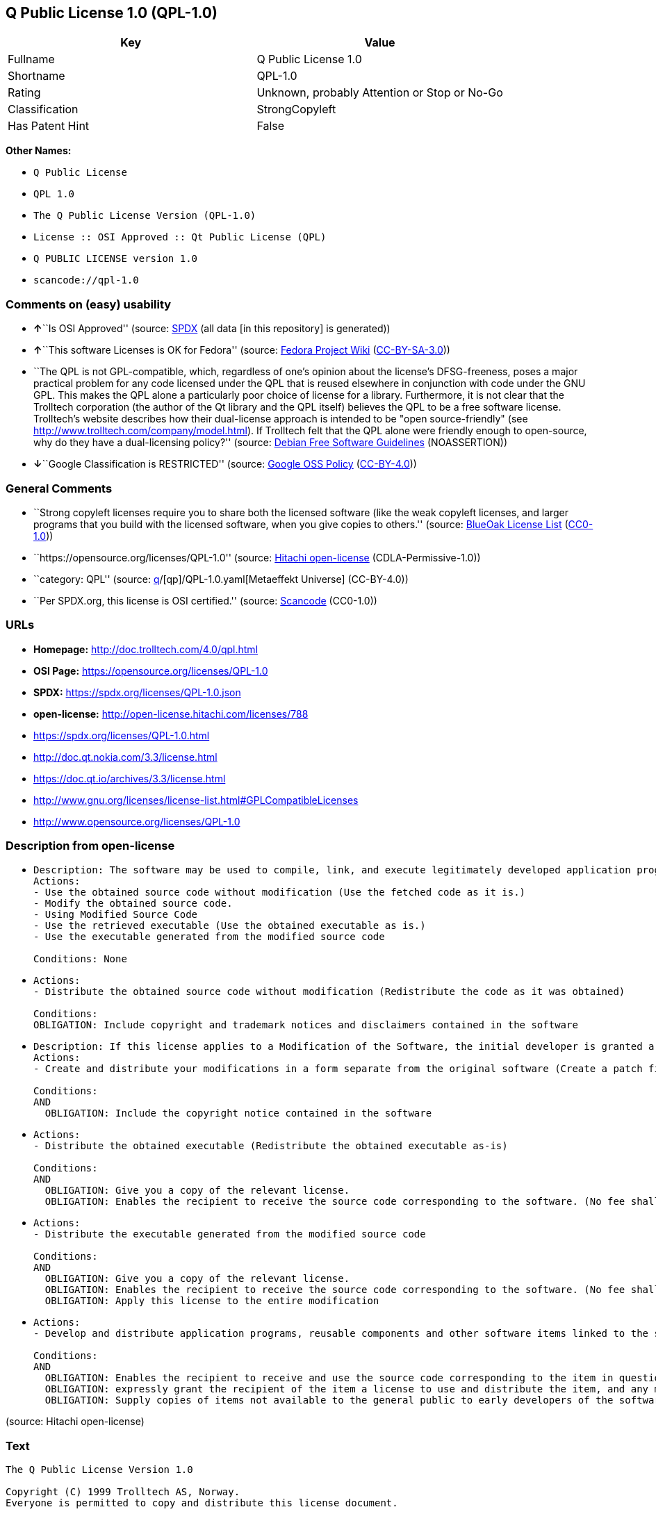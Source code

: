 == Q Public License 1.0 (QPL-1.0)

[cols=",",options="header",]
|===
|Key |Value
|Fullname |Q Public License 1.0
|Shortname |QPL-1.0
|Rating |Unknown, probably Attention or Stop or No-Go
|Classification |StrongCopyleft
|Has Patent Hint |False
|===

*Other Names:*

* `Q Public License`
* `QPL 1.0`
* `The Q Public License Version (QPL-1.0)`
* `License :: OSI Approved :: Qt Public License (QPL)`
* `Q PUBLIC LICENSE version 1.0`
* `scancode://qpl-1.0`

=== Comments on (easy) usability

* **↑**``Is OSI Approved'' (source:
https://spdx.org/licenses/QPL-1.0.html[SPDX] (all data [in this
repository] is generated))
* **↑**``This software Licenses is OK for Fedora'' (source:
https://fedoraproject.org/wiki/Licensing:Main?rd=Licensing[Fedora
Project Wiki]
(https://creativecommons.org/licenses/by-sa/3.0/legalcode[CC-BY-SA-3.0]))
* ``The QPL is not GPL-compatible, which, regardless of one's opinion
about the license's DFSG-freeness, poses a major practical problem for
any code licensed under the QPL that is reused elsewhere in conjunction
with code under the GNU GPL. This makes the QPL alone a particularly
poor choice of license for a library. Furthermore, it is not clear that
the Trolltech corporation (the author of the Qt library and the QPL
itself) believes the QPL to be a free software license. Trolltech's
website describes how their dual-license approach is intended to be
"open source-friendly" (see
http://www.trolltech.com/company/model.html). If Trolltech felt that the
QPL alone were friendly enough to open-source, why do they have a
dual-licensing policy?'' (source:
https://wiki.debian.org/DFSGLicenses[Debian Free Software Guidelines]
(NOASSERTION))
* **↓**``Google Classification is RESTRICTED'' (source:
https://opensource.google.com/docs/thirdparty/licenses/[Google OSS
Policy]
(https://creativecommons.org/licenses/by/4.0/legalcode[CC-BY-4.0]))

=== General Comments

* ``Strong copyleft licenses require you to share both the licensed
software (like the weak copyleft licenses, and larger programs that you
build with the licensed software, when you give copies to others.''
(source: https://blueoakcouncil.org/copyleft[BlueOak License List]
(https://raw.githubusercontent.com/blueoakcouncil/blue-oak-list-npm-package/master/LICENSE[CC0-1.0]))
* ``https://opensource.org/licenses/QPL-1.0'' (source:
https://github.com/Hitachi/open-license[Hitachi open-license]
(CDLA-Permissive-1.0))
* ``category: QPL'' (source:
https://github.com/org-metaeffekt/metaeffekt-universe/blob/main/src/main/resources/ae-universe/[q]/[qp]/QPL-1.0.yaml[Metaeffekt
Universe] (CC-BY-4.0))
* ``Per SPDX.org, this license is OSI certified.'' (source:
https://github.com/nexB/scancode-toolkit/blob/develop/src/licensedcode/data/licenses/qpl-1.0.yml[Scancode]
(CC0-1.0))

=== URLs

* *Homepage:* http://doc.trolltech.com/4.0/qpl.html
* *OSI Page:* https://opensource.org/licenses/QPL-1.0
* *SPDX:* https://spdx.org/licenses/QPL-1.0.json
* *open-license:* http://open-license.hitachi.com/licenses/788
* https://spdx.org/licenses/QPL-1.0.html
* http://doc.qt.nokia.com/3.3/license.html
* https://doc.qt.io/archives/3.3/license.html
* http://www.gnu.org/licenses/license-list.html#GPLCompatibleLicenses
* http://www.opensource.org/licenses/QPL-1.0

=== Description from open-license

* {blank}
+
....
Description: The software may be used to compile, link, and execute legitimately developed application programs.
Actions:
- Use the obtained source code without modification (Use the fetched code as it is.)
- Modify the obtained source code.
- Using Modified Source Code
- Use the retrieved executable (Use the obtained executable as is.)
- Use the executable generated from the modified source code

Conditions: None
....
* {blank}
+
....
Actions:
- Distribute the obtained source code without modification (Redistribute the code as it was obtained)

Conditions:
OBLIGATION: Include copyright and trademark notices and disclaimers contained in the software
....
* {blank}
+
....
Description: If this license applies to a Modification of the Software, the initial developer is granted a non-exclusive, royalty-free right to distribute his or her Modification as part of future versions of the Software, provided that such future versions are also available under the terms of this license in addition to the initial developer's license. However, such future versions shall be made available under the terms of this license in addition to the initial developer's license.
Actions:
- Create and distribute your modifications in a form separate from the original software (Create a patch file or other format)

Conditions:
AND
  OBLIGATION: Include the copyright notice contained in the software

....
* {blank}
+
....
Actions:
- Distribute the obtained executable (Redistribute the obtained executable as-is)

Conditions:
AND
  OBLIGATION: Give you a copy of the relevant license.
  OBLIGATION: Enables the recipient to receive the source code corresponding to the software. (No fee shall be charged in excess of the cost of transferring the data. ● Conspicuous inclusion of a notice regarding these terms and conditions.)

....
* {blank}
+
....
Actions:
- Distribute the executable generated from the modified source code

Conditions:
AND
  OBLIGATION: Give you a copy of the relevant license.
  OBLIGATION: Enables the recipient to receive the source code corresponding to the software. (No fee shall be charged in excess of the cost of transferring the data. ● Conspicuous inclusion of a notice regarding these terms and conditions.)
  OBLIGATION: Apply this license to the entire modification

....
* {blank}
+
....
Actions:
- Develop and distribute application programs, reusable components and other software items linked to the software (including modifications)

Conditions:
AND
  OBLIGATION: Enables the recipient to receive and use the source code corresponding to the item in question. (No fee shall be charged in excess of the cost of transferring the data.)
  OBLIGATION: expressly grant the recipient of the item a license to use and distribute the item, and any modifications thereof, in both executable and source code form.
  OBLIGATION: Supply copies of items not available to the general public to early developers of the software upon request from them.

....

(source: Hitachi open-license)

=== Text

....
The Q Public License Version 1.0

Copyright (C) 1999 Trolltech AS, Norway.
Everyone is permitted to copy and distribute this license document.

The intent of this license is to establish freedom to share and change the software regulated by this license under the open source model.

This license applies to any software containing a notice placed by the copyright holder saying that it may be distributed under the terms of the Q Public License version 1.0. Such software is herein referred to as the Software. This license covers modification and distribution of the Software, use of third-party application programs based on the Software, and development of free software which uses the Software.

Granted Rights

1. You are granted the non-exclusive rights set forth in this license provided you agree to and comply with any and all conditions in this license. Whole or partial distribution of the Software, or software items that link with the Software, in any form signifies acceptance of this license.

2. You may copy and distribute the Software in unmodified form provided that the entire package, including - but not restricted to - copyright, trademark notices and disclaimers, as released by the initial developer of the Software, is distributed.

3. You may make modifications to the Software and distribute your modifications, in a form that is separate from the Software, such as patches. The following restrictions apply to modifications:

    a. Modifications must not alter or remove any copyright notices in the Software.

    b. When modifications to the Software are released under this license, a non-exclusive royalty-free right is granted to the initial developer of the Software to distribute your modification in future versions of the Software provided such versions remain available under these terms in addition to any other license(s) of the initial developer.

4. You may distribute machine-executable forms of the Software or machine-executable forms of modified versions of the Software, provided that you meet these restrictions:

    a. You must include this license document in the distribution.

    b. You must ensure that all recipients of the machine-executable forms are also able to receive the complete machine-readable source code to the distributed Software, including all modifications, without any charge beyond the costs of data transfer, and place prominent notices in the distribution explaining this.

    c. You must ensure that all modifications included in the machine-executable forms are available under the terms of this license.

5. You may use the original or modified versions of the Software to compile, link and run application programs legally developed by you or by others.

6. You may develop application programs, reusable components and other software items that link with the original or modified versions of the Software. These items, when distributed, are subject to the following requirements:

    a. You must ensure that all recipients of machine-executable forms of these items are also able to receive and use the complete machine-readable source code to the items without any charge beyond the costs of data transfer.

    b. You must explicitly license all recipients of your items to use and re-distribute original and modified versions of the items in both machine-executable and source code forms. The recipients must be able to do so without any charges whatsoever, and they must be able to re-distribute to anyone they choose.

    c. If the items are not available to the general public, and the initial developer of the Software requests a copy of the items, then you must supply one.

Limitations of Liability
In no event shall the initial developers or copyright holders be liable for any damages whatsoever, including - but not restricted to - lost revenue or profits or other direct, indirect, special, incidental or consequential damages, even if they have been advised of the possibility of such damages, except to the extent invariable law, if any, provides otherwise.

No Warranty
The Software and this license document are provided AS IS with NO WARRANTY OF ANY KIND, INCLUDING THE WARRANTY OF DESIGN, MERCHANTABILITY AND FITNESS FOR A PARTICULAR PURPOSE.

Choice of Law
This license is governed by the Laws of Norway. Disputes shall be settled by Oslo City Court.
....

'''''

=== Raw Data

==== Facts

* LicenseName
* https://blueoakcouncil.org/copyleft[BlueOak License List]
(https://raw.githubusercontent.com/blueoakcouncil/blue-oak-list-npm-package/master/LICENSE[CC0-1.0])
* https://wiki.debian.org/DFSGLicenses[Debian Free Software Guidelines]
(NOASSERTION)
* https://fedoraproject.org/wiki/Licensing:Main?rd=Licensing[Fedora
Project Wiki]
(https://creativecommons.org/licenses/by-sa/3.0/legalcode[CC-BY-SA-3.0])
* https://opensource.google.com/docs/thirdparty/licenses/[Google OSS
Policy]
(https://creativecommons.org/licenses/by/4.0/legalcode[CC-BY-4.0])
* https://github.com/org-metaeffekt/metaeffekt-universe/blob/main/src/main/resources/ae-universe/[q]/[qp]/QPL-1.0.yaml[Metaeffekt
Universe] (CC-BY-4.0)
* https://github.com/okfn/licenses/blob/master/licenses.csv[Open
Knowledge International]
(https://opendatacommons.org/licenses/pddl/1-0/[PDDL-1.0])
* https://opensource.org/licenses/[OpenSourceInitiative]
(https://creativecommons.org/licenses/by/4.0/legalcode[CC-BY-4.0])
* https://github.com/OpenChain-Project/curriculum/raw/ddf1e879341adbd9b297cd67c5d5c16b2076540b/policy-template/Open%20Source%20Policy%20Template%20for%20OpenChain%20Specification%201.2.ods[OpenChainPolicyTemplate]
(CC0-1.0)
* https://github.com/Hitachi/open-license[Hitachi open-license]
(CDLA-Permissive-1.0)
* https://spdx.org/licenses/QPL-1.0.html[SPDX] (all data [in this
repository] is generated)
* https://github.com/nexB/scancode-toolkit/blob/develop/src/licensedcode/data/licenses/qpl-1.0.yml[Scancode]
(CC0-1.0)
* https://en.wikipedia.org/wiki/Comparison_of_free_and_open-source_software_licenses[Wikipedia]
(https://creativecommons.org/licenses/by-sa/3.0/legalcode[CC-BY-SA-3.0])

==== Raw JSON

....
{
    "__impliedNames": [
        "QPL-1.0",
        "Q Public License 1.0",
        "Q Public License",
        "QPL 1.0",
        "The Q Public License Version (QPL-1.0)",
        "License :: OSI Approved :: Qt Public License (QPL)",
        "Q PUBLIC LICENSE version 1.0",
        "scancode://qpl-1.0"
    ],
    "__impliedId": "QPL-1.0",
    "__isFsfFree": true,
    "__impliedAmbiguousNames": [
        "Q Public License",
        "Q Public License (QPL), Version 1.0",
        "QPL",
        "QPL, Version 1.0",
        "QPL 1.0",
        "Q PUBLIC LICENSE version 1.0",
        "scancode:qpl-1.0",
        "osi:QPL-1.0"
    ],
    "__impliedComments": [
        [
            "BlueOak License List",
            [
                "Strong copyleft licenses require you to share both the licensed software (like the weak copyleft licenses, and larger programs that you build with the licensed software, when you give copies to others."
            ]
        ],
        [
            "Hitachi open-license",
            [
                "https://opensource.org/licenses/QPL-1.0"
            ]
        ],
        [
            "Metaeffekt Universe",
            [
                "category: QPL"
            ]
        ],
        [
            "Scancode",
            [
                "Per SPDX.org, this license is OSI certified."
            ]
        ]
    ],
    "__hasPatentHint": false,
    "facts": {
        "Open Knowledge International": {
            "is_generic": null,
            "legacy_ids": [],
            "status": "active",
            "domain_software": true,
            "url": "https://opensource.org/licenses/QPL-1.0",
            "maintainer": "",
            "od_conformance": "not reviewed",
            "_sourceURL": "https://github.com/okfn/licenses/blob/master/licenses.csv",
            "domain_data": false,
            "osd_conformance": "approved",
            "id": "QPL-1.0",
            "title": "Q Public License 1.0",
            "_implications": {
                "__impliedNames": [
                    "QPL-1.0",
                    "Q Public License 1.0"
                ],
                "__impliedId": "QPL-1.0",
                "__impliedURLs": [
                    [
                        null,
                        "https://opensource.org/licenses/QPL-1.0"
                    ]
                ]
            },
            "domain_content": false
        },
        "LicenseName": {
            "implications": {
                "__impliedNames": [
                    "QPL-1.0"
                ],
                "__impliedId": "QPL-1.0"
            },
            "shortname": "QPL-1.0",
            "otherNames": []
        },
        "SPDX": {
            "isSPDXLicenseDeprecated": false,
            "spdxFullName": "Q Public License 1.0",
            "spdxDetailsURL": "https://spdx.org/licenses/QPL-1.0.json",
            "_sourceURL": "https://spdx.org/licenses/QPL-1.0.html",
            "spdxLicIsOSIApproved": true,
            "spdxSeeAlso": [
                "http://doc.qt.nokia.com/3.3/license.html",
                "https://opensource.org/licenses/QPL-1.0",
                "https://doc.qt.io/archives/3.3/license.html"
            ],
            "_implications": {
                "__impliedNames": [
                    "QPL-1.0",
                    "Q Public License 1.0"
                ],
                "__impliedId": "QPL-1.0",
                "__impliedJudgement": [
                    [
                        "SPDX",
                        {
                            "tag": "PositiveJudgement",
                            "contents": "Is OSI Approved"
                        }
                    ]
                ],
                "__isOsiApproved": true,
                "__impliedURLs": [
                    [
                        "SPDX",
                        "https://spdx.org/licenses/QPL-1.0.json"
                    ],
                    [
                        null,
                        "http://doc.qt.nokia.com/3.3/license.html"
                    ],
                    [
                        null,
                        "https://opensource.org/licenses/QPL-1.0"
                    ],
                    [
                        null,
                        "https://doc.qt.io/archives/3.3/license.html"
                    ]
                ]
            },
            "spdxLicenseId": "QPL-1.0"
        },
        "Fedora Project Wiki": {
            "GPLv2 Compat?": "NO",
            "rating": "Good",
            "Upstream URL": "http://doc.qt.digia.com/3.0/license.html",
            "GPLv3 Compat?": "NO",
            "Short Name": "QPL",
            "licenseType": "license",
            "_sourceURL": "https://fedoraproject.org/wiki/Licensing:Main?rd=Licensing",
            "Full Name": "Q Public License",
            "FSF Free?": "Yes",
            "_implications": {
                "__impliedNames": [
                    "Q Public License"
                ],
                "__isFsfFree": true,
                "__impliedAmbiguousNames": [
                    "QPL"
                ],
                "__impliedJudgement": [
                    [
                        "Fedora Project Wiki",
                        {
                            "tag": "PositiveJudgement",
                            "contents": "This software Licenses is OK for Fedora"
                        }
                    ]
                ]
            }
        },
        "Scancode": {
            "otherUrls": [
                "http://doc.qt.nokia.com/3.3/license.html",
                "http://www.gnu.org/licenses/license-list.html#GPLCompatibleLicenses",
                "http://www.opensource.org/licenses/QPL-1.0",
                "https://opensource.org/licenses/QPL-1.0"
            ],
            "homepageUrl": "http://doc.trolltech.com/4.0/qpl.html",
            "shortName": "QPL 1.0",
            "textUrls": null,
            "text": "The Q Public License Version 1.0\n\nCopyright (C) 1999 Trolltech AS, Norway.\nEveryone is permitted to copy and distribute this license document.\n\nThe intent of this license is to establish freedom to share and change the software regulated by this license under the open source model.\n\nThis license applies to any software containing a notice placed by the copyright holder saying that it may be distributed under the terms of the Q Public License version 1.0. Such software is herein referred to as the Software. This license covers modification and distribution of the Software, use of third-party application programs based on the Software, and development of free software which uses the Software.\n\nGranted Rights\n\n1. You are granted the non-exclusive rights set forth in this license provided you agree to and comply with any and all conditions in this license. Whole or partial distribution of the Software, or software items that link with the Software, in any form signifies acceptance of this license.\n\n2. You may copy and distribute the Software in unmodified form provided that the entire package, including - but not restricted to - copyright, trademark notices and disclaimers, as released by the initial developer of the Software, is distributed.\n\n3. You may make modifications to the Software and distribute your modifications, in a form that is separate from the Software, such as patches. The following restrictions apply to modifications:\n\n    a. Modifications must not alter or remove any copyright notices in the Software.\n\n    b. When modifications to the Software are released under this license, a non-exclusive royalty-free right is granted to the initial developer of the Software to distribute your modification in future versions of the Software provided such versions remain available under these terms in addition to any other license(s) of the initial developer.\n\n4. You may distribute machine-executable forms of the Software or machine-executable forms of modified versions of the Software, provided that you meet these restrictions:\n\n    a. You must include this license document in the distribution.\n\n    b. You must ensure that all recipients of the machine-executable forms are also able to receive the complete machine-readable source code to the distributed Software, including all modifications, without any charge beyond the costs of data transfer, and place prominent notices in the distribution explaining this.\n\n    c. You must ensure that all modifications included in the machine-executable forms are available under the terms of this license.\n\n5. You may use the original or modified versions of the Software to compile, link and run application programs legally developed by you or by others.\n\n6. You may develop application programs, reusable components and other software items that link with the original or modified versions of the Software. These items, when distributed, are subject to the following requirements:\n\n    a. You must ensure that all recipients of machine-executable forms of these items are also able to receive and use the complete machine-readable source code to the items without any charge beyond the costs of data transfer.\n\n    b. You must explicitly license all recipients of your items to use and re-distribute original and modified versions of the items in both machine-executable and source code forms. The recipients must be able to do so without any charges whatsoever, and they must be able to re-distribute to anyone they choose.\n\n    c. If the items are not available to the general public, and the initial developer of the Software requests a copy of the items, then you must supply one.\n\nLimitations of Liability\nIn no event shall the initial developers or copyright holders be liable for any damages whatsoever, including - but not restricted to - lost revenue or profits or other direct, indirect, special, incidental or consequential damages, even if they have been advised of the possibility of such damages, except to the extent invariable law, if any, provides otherwise.\n\nNo Warranty\nThe Software and this license document are provided AS IS with NO WARRANTY OF ANY KIND, INCLUDING THE WARRANTY OF DESIGN, MERCHANTABILITY AND FITNESS FOR A PARTICULAR PURPOSE.\n\nChoice of Law\nThis license is governed by the Laws of Norway. Disputes shall be settled by Oslo City Court.",
            "category": "Copyleft Limited",
            "osiUrl": null,
            "owner": "Trolltech",
            "_sourceURL": "https://github.com/nexB/scancode-toolkit/blob/develop/src/licensedcode/data/licenses/qpl-1.0.yml",
            "key": "qpl-1.0",
            "name": "Q Public License Version 1.0",
            "spdxId": "QPL-1.0",
            "notes": "Per SPDX.org, this license is OSI certified.",
            "_implications": {
                "__impliedNames": [
                    "scancode://qpl-1.0",
                    "QPL 1.0",
                    "QPL-1.0"
                ],
                "__impliedId": "QPL-1.0",
                "__impliedComments": [
                    [
                        "Scancode",
                        [
                            "Per SPDX.org, this license is OSI certified."
                        ]
                    ]
                ],
                "__impliedCopyleft": [
                    [
                        "Scancode",
                        "WeakCopyleft"
                    ]
                ],
                "__calculatedCopyleft": "WeakCopyleft",
                "__impliedText": "The Q Public License Version 1.0\n\nCopyright (C) 1999 Trolltech AS, Norway.\nEveryone is permitted to copy and distribute this license document.\n\nThe intent of this license is to establish freedom to share and change the software regulated by this license under the open source model.\n\nThis license applies to any software containing a notice placed by the copyright holder saying that it may be distributed under the terms of the Q Public License version 1.0. Such software is herein referred to as the Software. This license covers modification and distribution of the Software, use of third-party application programs based on the Software, and development of free software which uses the Software.\n\nGranted Rights\n\n1. You are granted the non-exclusive rights set forth in this license provided you agree to and comply with any and all conditions in this license. Whole or partial distribution of the Software, or software items that link with the Software, in any form signifies acceptance of this license.\n\n2. You may copy and distribute the Software in unmodified form provided that the entire package, including - but not restricted to - copyright, trademark notices and disclaimers, as released by the initial developer of the Software, is distributed.\n\n3. You may make modifications to the Software and distribute your modifications, in a form that is separate from the Software, such as patches. The following restrictions apply to modifications:\n\n    a. Modifications must not alter or remove any copyright notices in the Software.\n\n    b. When modifications to the Software are released under this license, a non-exclusive royalty-free right is granted to the initial developer of the Software to distribute your modification in future versions of the Software provided such versions remain available under these terms in addition to any other license(s) of the initial developer.\n\n4. You may distribute machine-executable forms of the Software or machine-executable forms of modified versions of the Software, provided that you meet these restrictions:\n\n    a. You must include this license document in the distribution.\n\n    b. You must ensure that all recipients of the machine-executable forms are also able to receive the complete machine-readable source code to the distributed Software, including all modifications, without any charge beyond the costs of data transfer, and place prominent notices in the distribution explaining this.\n\n    c. You must ensure that all modifications included in the machine-executable forms are available under the terms of this license.\n\n5. You may use the original or modified versions of the Software to compile, link and run application programs legally developed by you or by others.\n\n6. You may develop application programs, reusable components and other software items that link with the original or modified versions of the Software. These items, when distributed, are subject to the following requirements:\n\n    a. You must ensure that all recipients of machine-executable forms of these items are also able to receive and use the complete machine-readable source code to the items without any charge beyond the costs of data transfer.\n\n    b. You must explicitly license all recipients of your items to use and re-distribute original and modified versions of the items in both machine-executable and source code forms. The recipients must be able to do so without any charges whatsoever, and they must be able to re-distribute to anyone they choose.\n\n    c. If the items are not available to the general public, and the initial developer of the Software requests a copy of the items, then you must supply one.\n\nLimitations of Liability\nIn no event shall the initial developers or copyright holders be liable for any damages whatsoever, including - but not restricted to - lost revenue or profits or other direct, indirect, special, incidental or consequential damages, even if they have been advised of the possibility of such damages, except to the extent invariable law, if any, provides otherwise.\n\nNo Warranty\nThe Software and this license document are provided AS IS with NO WARRANTY OF ANY KIND, INCLUDING THE WARRANTY OF DESIGN, MERCHANTABILITY AND FITNESS FOR A PARTICULAR PURPOSE.\n\nChoice of Law\nThis license is governed by the Laws of Norway. Disputes shall be settled by Oslo City Court.",
                "__impliedURLs": [
                    [
                        "Homepage",
                        "http://doc.trolltech.com/4.0/qpl.html"
                    ],
                    [
                        null,
                        "http://doc.qt.nokia.com/3.3/license.html"
                    ],
                    [
                        null,
                        "http://www.gnu.org/licenses/license-list.html#GPLCompatibleLicenses"
                    ],
                    [
                        null,
                        "http://www.opensource.org/licenses/QPL-1.0"
                    ],
                    [
                        null,
                        "https://opensource.org/licenses/QPL-1.0"
                    ]
                ]
            }
        },
        "OpenChainPolicyTemplate": {
            "isSaaSDeemed": "no",
            "licenseType": "copyleft",
            "freedomOrDeath": "no",
            "typeCopyleft": "weak",
            "_sourceURL": "https://github.com/OpenChain-Project/curriculum/raw/ddf1e879341adbd9b297cd67c5d5c16b2076540b/policy-template/Open%20Source%20Policy%20Template%20for%20OpenChain%20Specification%201.2.ods",
            "name": "Q Public License ",
            "commercialUse": true,
            "spdxId": "QPL-1.0",
            "_implications": {
                "__impliedNames": [
                    "QPL-1.0"
                ]
            }
        },
        "Debian Free Software Guidelines": {
            "LicenseName": "Q Public License (QPL), Version 1.0",
            "State": "DFSGStateUnsettled",
            "_sourceURL": "https://wiki.debian.org/DFSGLicenses",
            "_implications": {
                "__impliedNames": [
                    "QPL-1.0"
                ],
                "__impliedAmbiguousNames": [
                    "Q Public License (QPL), Version 1.0"
                ],
                "__impliedJudgement": [
                    [
                        "Debian Free Software Guidelines",
                        {
                            "tag": "NeutralJudgement",
                            "contents": "The QPL is not GPL-compatible, which, regardless of one's opinion about the license's DFSG-freeness, poses a major practical problem for any code licensed under the QPL that is reused elsewhere in conjunction with code under the GNU GPL. This makes the QPL alone a particularly poor choice of license for a library. Furthermore, it is not clear that the Trolltech corporation (the author of the Qt library and the QPL itself) believes the QPL to be a free software license. Trolltech's website describes how their dual-license approach is intended to be \"open source-friendly\" (see http://www.trolltech.com/company/model.html). If Trolltech felt that the QPL alone were friendly enough to open-source, why do they have a dual-licensing policy?"
                        }
                    ]
                ]
            },
            "Comment": "The QPL is not GPL-compatible, which, regardless of one's opinion about the license's DFSG-freeness, poses a major practical problem for any code licensed under the QPL that is reused elsewhere in conjunction with code under the GNU GPL. This makes the QPL alone a particularly poor choice of license for a library. Furthermore, it is not clear that the Trolltech corporation (the author of the Qt library and the QPL itself) believes the QPL to be a free software license. Trolltech's website describes how their dual-license approach is intended to be \"open source-friendly\" (see http://www.trolltech.com/company/model.html). If Trolltech felt that the QPL alone were friendly enough to open-source, why do they have a dual-licensing policy?",
            "LicenseId": "QPL-1.0"
        },
        "Hitachi open-license": {
            "summary": "https://opensource.org/licenses/QPL-1.0",
            "notices": [
                {
                    "content": "Neither the initial developer nor the copyright holder, even if advised of the possibility of such damages, shall be liable for any damages, including, but not limited to, loss of income, loss of profits, or any other direct, indirect, special, incidental, or consequential damages, except to the extent it would otherwise be provided in the event of an unchanging law The Company shall not be liable for any of the following"
                },
                {
                    "content": "such software and this license are provided \"as-is\" and without any warranties of any kind, including warranties of design, commercial applicability or fitness for a particular purpose.",
                    "description": "There is no guarantee."
                },
                {
                    "content": "This license is subject to the provisions of Norwegian law. The dispute shall be resolved by the Oslo City Court."
                }
            ],
            "_sourceURL": "http://open-license.hitachi.com/licenses/788",
            "content": "\t\t\t     THE Q PUBLIC LICENSE\n\t\t\t\t  version 1.0\n\n\t\t   Copyright (C) 1999-2000 Trolltech AS, Norway.\n\t\t       Everyone is permitted to copy and\n\t\t       distribute this license document.\n\nThe intent of this license is to establish freedom to share and change the\nsoftware regulated by this license under the open source model.\n\nThis license applies to any software containing a notice placed by the\ncopyright holder saying that it may be distributed under the terms of\nthe Q Public License version 1.0.  Such software is herein referred to as\nthe Software.  This license covers modification and distribution of the\nSoftware, use of third-party application programs based on the Software,\nand development of free software which uses the Software.\n\n\t\t\t\t Granted Rights\n\n1. You are granted the non-exclusive rights set forth in this license\n   provided you agree to and comply with any and all conditions in this\n   license.  Whole or partial distribution of the Software, or software\n   items that link with the Software, in any form signifies acceptance of\n   this license.\n\n2. You may copy and distribute the Software in unmodified form provided\n   that the entire package, including - but not restricted to - copyright,\n   trademark notices and disclaimers, as released by the initial developer\n   of the Software, is distributed.\n\n3. You may make modifications to the Software and distribute your\n   modifications, in a form that is separate from the Software, such as\n   patches. The following restrictions apply to modifications:\n\n     a. Modifications must not alter or remove any copyright notices in\n        the Software.\n\n     b. When modifications to the Software are released under this\n        license, a non-exclusive royalty-free right is granted to the\n        initial developer of the Software to distribute your modification\n        in future versions of the Software provided such versions remain\n        available under these terms in addition to any other license(s) of\n        the initial developer.\n\n4. You may distribute machine-executable forms of the Software or\n   machine-executable forms of modified versions of the Software, provided\n   that you meet these restrictions:\n\n     a. You must include this license document in the distribution.\n\n     b. You must ensure that all recipients of the machine-executable forms\n        are also able to receive the complete machine-readable source code\n        to the distributed Software, including all modifications, without\n        any charge beyond the costs of data transfer, and place prominent\n        notices in the distribution explaining this.\n\n     c. You must ensure that all modifications included in the\n        machine-executable forms are available under the terms of this\n        license.\n\n5. You may use the original or modified versions of the Software to\n   compile, link and run application programs legally developed by you\n   or by others.\n\n6. You may develop application programs, reusable components and other\n   software items that link with the original or modified versions of the\n   Software.  These items, when distributed, are subject to the following\n   requirements:\n\n     a. You must ensure that all recipients of machine-executable forms of\n        these items are also able to receive and use the complete\n        machine-readable source code to the items without any charge\n        beyond the costs of data transfer.\n\n     b. You must explicitly license all recipients of your items to use\n        and re-distribute original and modified versions of the items in\n        both machine-executable and source code forms. The recipients must\n        be able to do so without any charges whatsoever, and they must be\n        able to re-distribute to anyone they choose.\n\n\n     c. If the items are not available to the general public, and the\n        initial developer of the Software requests a copy of the items,\n        then you must supply one.\n\n\t\t\t    Limitations of Liability\n\nIn no event shall the initial developers or copyright holders be liable\nfor any damages whatsoever, including - but not restricted to - lost\nrevenue or profits or other direct, indirect, special, incidental or\nconsequential damages, even if they have been advised of the possibility\nof such damages, except to the extent invariable law, if any, provides\notherwise.\n\n\t\t\t          No Warranty\n\nThe Software and this license document are provided AS IS with NO WARRANTY\nOF ANY KIND, INCLUDING THE WARRANTY OF DESIGN, MERCHANTABILITY AND FITNESS\nFOR A PARTICULAR PURPOSE.\n                                 Choice of Law\n\nThis license is governed by the Laws of Norway. Disputes shall be settled\nby Oslo City Court.",
            "name": "Q PUBLIC LICENSE version 1.0",
            "permissions": [
                {
                    "actions": [
                        {
                            "name": "Use the obtained source code without modification",
                            "description": "Use the fetched code as it is."
                        },
                        {
                            "name": "Modify the obtained source code."
                        },
                        {
                            "name": "Using Modified Source Code"
                        },
                        {
                            "name": "Use the retrieved executable",
                            "description": "Use the obtained executable as is."
                        },
                        {
                            "name": "Use the executable generated from the modified source code"
                        }
                    ],
                    "_str": "Description: The software may be used to compile, link, and execute legitimately developed application programs.\nActions:\n- Use the obtained source code without modification (Use the fetched code as it is.)\n- Modify the obtained source code.\n- Using Modified Source Code\n- Use the retrieved executable (Use the obtained executable as is.)\n- Use the executable generated from the modified source code\n\nConditions: None\n",
                    "conditions": null,
                    "description": "The software may be used to compile, link, and execute legitimately developed application programs."
                },
                {
                    "actions": [
                        {
                            "name": "Distribute the obtained source code without modification",
                            "description": "Redistribute the code as it was obtained"
                        }
                    ],
                    "_str": "Actions:\n- Distribute the obtained source code without modification (Redistribute the code as it was obtained)\n\nConditions:\nOBLIGATION: Include copyright and trademark notices and disclaimers contained in the software\n",
                    "conditions": {
                        "name": "Include copyright and trademark notices and disclaimers contained in the software",
                        "type": "OBLIGATION"
                    }
                },
                {
                    "actions": [
                        {
                            "name": "Create and distribute your modifications in a form separate from the original software",
                            "description": "Create a patch file or other format"
                        }
                    ],
                    "_str": "Description: If this license applies to a Modification of the Software, the initial developer is granted a non-exclusive, royalty-free right to distribute his or her Modification as part of future versions of the Software, provided that such future versions are also available under the terms of this license in addition to the initial developer's license. However, such future versions shall be made available under the terms of this license in addition to the initial developer's license.\nActions:\n- Create and distribute your modifications in a form separate from the original software (Create a patch file or other format)\n\nConditions:\nAND\n  OBLIGATION: Include the copyright notice contained in the software\n\n",
                    "conditions": {
                        "AND": [
                            {
                                "name": "Include the copyright notice contained in the software",
                                "type": "OBLIGATION"
                            }
                        ]
                    },
                    "description": "If this license applies to a Modification of the Software, the initial developer is granted a non-exclusive, royalty-free right to distribute his or her Modification as part of future versions of the Software, provided that such future versions are also available under the terms of this license in addition to the initial developer's license. However, such future versions shall be made available under the terms of this license in addition to the initial developer's license."
                },
                {
                    "actions": [
                        {
                            "name": "Distribute the obtained executable",
                            "description": "Redistribute the obtained executable as-is"
                        }
                    ],
                    "_str": "Actions:\n- Distribute the obtained executable (Redistribute the obtained executable as-is)\n\nConditions:\nAND\n  OBLIGATION: Give you a copy of the relevant license.\n  OBLIGATION: Enables the recipient to receive the source code corresponding to the software. (No fee shall be charged in excess of the cost of transferring the data. ● Conspicuous inclusion of a notice regarding these terms and conditions.)\n\n",
                    "conditions": {
                        "AND": [
                            {
                                "name": "Give you a copy of the relevant license.",
                                "type": "OBLIGATION"
                            },
                            {
                                "name": "Enables the recipient to receive the source code corresponding to the software.",
                                "type": "OBLIGATION",
                                "description": "No fee shall be charged in excess of the cost of transferring the data. ● Conspicuous inclusion of a notice regarding these terms and conditions."
                            }
                        ]
                    }
                },
                {
                    "actions": [
                        {
                            "name": "Distribute the executable generated from the modified source code"
                        }
                    ],
                    "_str": "Actions:\n- Distribute the executable generated from the modified source code\n\nConditions:\nAND\n  OBLIGATION: Give you a copy of the relevant license.\n  OBLIGATION: Enables the recipient to receive the source code corresponding to the software. (No fee shall be charged in excess of the cost of transferring the data. ● Conspicuous inclusion of a notice regarding these terms and conditions.)\n  OBLIGATION: Apply this license to the entire modification\n\n",
                    "conditions": {
                        "AND": [
                            {
                                "name": "Give you a copy of the relevant license.",
                                "type": "OBLIGATION"
                            },
                            {
                                "name": "Enables the recipient to receive the source code corresponding to the software.",
                                "type": "OBLIGATION",
                                "description": "No fee shall be charged in excess of the cost of transferring the data. ● Conspicuous inclusion of a notice regarding these terms and conditions."
                            },
                            {
                                "name": "Apply this license to the entire modification",
                                "type": "OBLIGATION"
                            }
                        ]
                    }
                },
                {
                    "actions": [
                        {
                            "name": "Develop and distribute application programs, reusable components and other software items linked to the software (including modifications)"
                        }
                    ],
                    "_str": "Actions:\n- Develop and distribute application programs, reusable components and other software items linked to the software (including modifications)\n\nConditions:\nAND\n  OBLIGATION: Enables the recipient to receive and use the source code corresponding to the item in question. (No fee shall be charged in excess of the cost of transferring the data.)\n  OBLIGATION: expressly grant the recipient of the item a license to use and distribute the item, and any modifications thereof, in both executable and source code form.\n  OBLIGATION: Supply copies of items not available to the general public to early developers of the software upon request from them.\n\n",
                    "conditions": {
                        "AND": [
                            {
                                "name": "Enables the recipient to receive and use the source code corresponding to the item in question.",
                                "type": "OBLIGATION",
                                "description": "No fee shall be charged in excess of the cost of transferring the data."
                            },
                            {
                                "name": "expressly grant the recipient of the item a license to use and distribute the item, and any modifications thereof, in both executable and source code form.",
                                "type": "OBLIGATION"
                            },
                            {
                                "name": "Supply copies of items not available to the general public to early developers of the software upon request from them.",
                                "type": "OBLIGATION"
                            }
                        ]
                    }
                }
            ],
            "_implications": {
                "__impliedNames": [
                    "Q PUBLIC LICENSE version 1.0",
                    "QPL-1.0"
                ],
                "__impliedComments": [
                    [
                        "Hitachi open-license",
                        [
                            "https://opensource.org/licenses/QPL-1.0"
                        ]
                    ]
                ],
                "__impliedText": "\t\t\t     THE Q PUBLIC LICENSE\n\t\t\t\t  version 1.0\n\n\t\t   Copyright (C) 1999-2000 Trolltech AS, Norway.\n\t\t       Everyone is permitted to copy and\n\t\t       distribute this license document.\n\nThe intent of this license is to establish freedom to share and change the\nsoftware regulated by this license under the open source model.\n\nThis license applies to any software containing a notice placed by the\ncopyright holder saying that it may be distributed under the terms of\nthe Q Public License version 1.0.  Such software is herein referred to as\nthe Software.  This license covers modification and distribution of the\nSoftware, use of third-party application programs based on the Software,\nand development of free software which uses the Software.\n\n\t\t\t\t Granted Rights\n\n1. You are granted the non-exclusive rights set forth in this license\n   provided you agree to and comply with any and all conditions in this\n   license.  Whole or partial distribution of the Software, or software\n   items that link with the Software, in any form signifies acceptance of\n   this license.\n\n2. You may copy and distribute the Software in unmodified form provided\n   that the entire package, including - but not restricted to - copyright,\n   trademark notices and disclaimers, as released by the initial developer\n   of the Software, is distributed.\n\n3. You may make modifications to the Software and distribute your\n   modifications, in a form that is separate from the Software, such as\n   patches. The following restrictions apply to modifications:\n\n     a. Modifications must not alter or remove any copyright notices in\n        the Software.\n\n     b. When modifications to the Software are released under this\n        license, a non-exclusive royalty-free right is granted to the\n        initial developer of the Software to distribute your modification\n        in future versions of the Software provided such versions remain\n        available under these terms in addition to any other license(s) of\n        the initial developer.\n\n4. You may distribute machine-executable forms of the Software or\n   machine-executable forms of modified versions of the Software, provided\n   that you meet these restrictions:\n\n     a. You must include this license document in the distribution.\n\n     b. You must ensure that all recipients of the machine-executable forms\n        are also able to receive the complete machine-readable source code\n        to the distributed Software, including all modifications, without\n        any charge beyond the costs of data transfer, and place prominent\n        notices in the distribution explaining this.\n\n     c. You must ensure that all modifications included in the\n        machine-executable forms are available under the terms of this\n        license.\n\n5. You may use the original or modified versions of the Software to\n   compile, link and run application programs legally developed by you\n   or by others.\n\n6. You may develop application programs, reusable components and other\n   software items that link with the original or modified versions of the\n   Software.  These items, when distributed, are subject to the following\n   requirements:\n\n     a. You must ensure that all recipients of machine-executable forms of\n        these items are also able to receive and use the complete\n        machine-readable source code to the items without any charge\n        beyond the costs of data transfer.\n\n     b. You must explicitly license all recipients of your items to use\n        and re-distribute original and modified versions of the items in\n        both machine-executable and source code forms. The recipients must\n        be able to do so without any charges whatsoever, and they must be\n        able to re-distribute to anyone they choose.\n\n\n     c. If the items are not available to the general public, and the\n        initial developer of the Software requests a copy of the items,\n        then you must supply one.\n\n\t\t\t    Limitations of Liability\n\nIn no event shall the initial developers or copyright holders be liable\nfor any damages whatsoever, including - but not restricted to - lost\nrevenue or profits or other direct, indirect, special, incidental or\nconsequential damages, even if they have been advised of the possibility\nof such damages, except to the extent invariable law, if any, provides\notherwise.\n\n\t\t\t          No Warranty\n\nThe Software and this license document are provided AS IS with NO WARRANTY\nOF ANY KIND, INCLUDING THE WARRANTY OF DESIGN, MERCHANTABILITY AND FITNESS\nFOR A PARTICULAR PURPOSE.\n                                 Choice of Law\n\nThis license is governed by the Laws of Norway. Disputes shall be settled\nby Oslo City Court.",
                "__impliedURLs": [
                    [
                        "open-license",
                        "http://open-license.hitachi.com/licenses/788"
                    ]
                ]
            }
        },
        "Metaeffekt Universe": {
            "spdxIdentifier": "QPL-1.0",
            "shortName": null,
            "category": "QPL",
            "alternativeNames": [
                "QPL, Version 1.0",
                "QPL 1.0",
                "Q PUBLIC LICENSE version 1.0"
            ],
            "_sourceURL": "https://github.com/org-metaeffekt/metaeffekt-universe/blob/main/src/main/resources/ae-universe/[q]/[qp]/QPL-1.0.yaml",
            "otherIds": [
                "scancode:qpl-1.0",
                "osi:QPL-1.0"
            ],
            "canonicalName": "QPL 1.0",
            "_implications": {
                "__impliedNames": [
                    "QPL 1.0",
                    "QPL-1.0"
                ],
                "__impliedId": "QPL-1.0",
                "__impliedAmbiguousNames": [
                    "QPL, Version 1.0",
                    "QPL 1.0",
                    "Q PUBLIC LICENSE version 1.0",
                    "scancode:qpl-1.0",
                    "osi:QPL-1.0"
                ],
                "__impliedComments": [
                    [
                        "Metaeffekt Universe",
                        [
                            "category: QPL"
                        ]
                    ]
                ]
            }
        },
        "BlueOak License List": {
            "url": "https://spdx.org/licenses/QPL-1.0.html",
            "familyName": "Q Public License",
            "_sourceURL": "https://blueoakcouncil.org/copyleft",
            "name": "Q Public License 1.0",
            "id": "QPL-1.0",
            "_implications": {
                "__impliedNames": [
                    "QPL-1.0",
                    "Q Public License 1.0"
                ],
                "__impliedAmbiguousNames": [
                    "Q Public License"
                ],
                "__impliedComments": [
                    [
                        "BlueOak License List",
                        [
                            "Strong copyleft licenses require you to share both the licensed software (like the weak copyleft licenses, and larger programs that you build with the licensed software, when you give copies to others."
                        ]
                    ]
                ],
                "__impliedCopyleft": [
                    [
                        "BlueOak License List",
                        "StrongCopyleft"
                    ]
                ],
                "__calculatedCopyleft": "StrongCopyleft",
                "__impliedURLs": [
                    [
                        null,
                        "https://spdx.org/licenses/QPL-1.0.html"
                    ]
                ]
            },
            "CopyleftKind": "StrongCopyleft"
        },
        "OpenSourceInitiative": {
            "text": [
                {
                    "url": "https://opensource.org/licenses/QPL-1.0",
                    "title": "HTML",
                    "media_type": "text/html"
                }
            ],
            "identifiers": [
                {
                    "identifier": "QPL-1.0",
                    "scheme": "DEP5"
                },
                {
                    "identifier": "QPL-1.0",
                    "scheme": "SPDX"
                },
                {
                    "identifier": "License :: OSI Approved :: Qt Public License (QPL)",
                    "scheme": "Trove"
                }
            ],
            "superseded_by": null,
            "_sourceURL": "https://opensource.org/licenses/",
            "name": "The Q Public License Version (QPL-1.0)",
            "other_names": [],
            "keywords": [
                "osi-approved"
            ],
            "id": "QPL-1.0",
            "links": [
                {
                    "note": "OSI Page",
                    "url": "https://opensource.org/licenses/QPL-1.0"
                }
            ],
            "_implications": {
                "__impliedNames": [
                    "QPL-1.0",
                    "The Q Public License Version (QPL-1.0)",
                    "QPL-1.0",
                    "QPL-1.0",
                    "License :: OSI Approved :: Qt Public License (QPL)"
                ],
                "__impliedURLs": [
                    [
                        "OSI Page",
                        "https://opensource.org/licenses/QPL-1.0"
                    ]
                ]
            }
        },
        "Wikipedia": {
            "Linking": {
                "value": "Limited",
                "description": "linking of the licensed code with code licensed under a different license (e.g. when the code is provided as a library)"
            },
            "Publication date": null,
            "Coordinates": {
                "name": "Q Public License",
                "version": null,
                "spdxId": "QPL-1.0"
            },
            "_sourceURL": "https://en.wikipedia.org/wiki/Comparison_of_free_and_open-source_software_licenses",
            "_implications": {
                "__impliedNames": [
                    "QPL-1.0",
                    "Q Public License"
                ],
                "__hasPatentHint": false
            },
            "Modification": {
                "value": "Limited",
                "description": "modification of the code by a licensee"
            }
        },
        "Google OSS Policy": {
            "rating": "RESTRICTED",
            "_sourceURL": "https://opensource.google.com/docs/thirdparty/licenses/",
            "id": "QPL-1.0",
            "_implications": {
                "__impliedNames": [
                    "QPL-1.0"
                ],
                "__impliedJudgement": [
                    [
                        "Google OSS Policy",
                        {
                            "tag": "NegativeJudgement",
                            "contents": "Google Classification is RESTRICTED"
                        }
                    ]
                ]
            }
        }
    },
    "__impliedJudgement": [
        [
            "Debian Free Software Guidelines",
            {
                "tag": "NeutralJudgement",
                "contents": "The QPL is not GPL-compatible, which, regardless of one's opinion about the license's DFSG-freeness, poses a major practical problem for any code licensed under the QPL that is reused elsewhere in conjunction with code under the GNU GPL. This makes the QPL alone a particularly poor choice of license for a library. Furthermore, it is not clear that the Trolltech corporation (the author of the Qt library and the QPL itself) believes the QPL to be a free software license. Trolltech's website describes how their dual-license approach is intended to be \"open source-friendly\" (see http://www.trolltech.com/company/model.html). If Trolltech felt that the QPL alone were friendly enough to open-source, why do they have a dual-licensing policy?"
            }
        ],
        [
            "Fedora Project Wiki",
            {
                "tag": "PositiveJudgement",
                "contents": "This software Licenses is OK for Fedora"
            }
        ],
        [
            "Google OSS Policy",
            {
                "tag": "NegativeJudgement",
                "contents": "Google Classification is RESTRICTED"
            }
        ],
        [
            "SPDX",
            {
                "tag": "PositiveJudgement",
                "contents": "Is OSI Approved"
            }
        ]
    ],
    "__impliedCopyleft": [
        [
            "BlueOak License List",
            "StrongCopyleft"
        ],
        [
            "Scancode",
            "WeakCopyleft"
        ]
    ],
    "__calculatedCopyleft": "StrongCopyleft",
    "__isOsiApproved": true,
    "__impliedText": "The Q Public License Version 1.0\n\nCopyright (C) 1999 Trolltech AS, Norway.\nEveryone is permitted to copy and distribute this license document.\n\nThe intent of this license is to establish freedom to share and change the software regulated by this license under the open source model.\n\nThis license applies to any software containing a notice placed by the copyright holder saying that it may be distributed under the terms of the Q Public License version 1.0. Such software is herein referred to as the Software. This license covers modification and distribution of the Software, use of third-party application programs based on the Software, and development of free software which uses the Software.\n\nGranted Rights\n\n1. You are granted the non-exclusive rights set forth in this license provided you agree to and comply with any and all conditions in this license. Whole or partial distribution of the Software, or software items that link with the Software, in any form signifies acceptance of this license.\n\n2. You may copy and distribute the Software in unmodified form provided that the entire package, including - but not restricted to - copyright, trademark notices and disclaimers, as released by the initial developer of the Software, is distributed.\n\n3. You may make modifications to the Software and distribute your modifications, in a form that is separate from the Software, such as patches. The following restrictions apply to modifications:\n\n    a. Modifications must not alter or remove any copyright notices in the Software.\n\n    b. When modifications to the Software are released under this license, a non-exclusive royalty-free right is granted to the initial developer of the Software to distribute your modification in future versions of the Software provided such versions remain available under these terms in addition to any other license(s) of the initial developer.\n\n4. You may distribute machine-executable forms of the Software or machine-executable forms of modified versions of the Software, provided that you meet these restrictions:\n\n    a. You must include this license document in the distribution.\n\n    b. You must ensure that all recipients of the machine-executable forms are also able to receive the complete machine-readable source code to the distributed Software, including all modifications, without any charge beyond the costs of data transfer, and place prominent notices in the distribution explaining this.\n\n    c. You must ensure that all modifications included in the machine-executable forms are available under the terms of this license.\n\n5. You may use the original or modified versions of the Software to compile, link and run application programs legally developed by you or by others.\n\n6. You may develop application programs, reusable components and other software items that link with the original or modified versions of the Software. These items, when distributed, are subject to the following requirements:\n\n    a. You must ensure that all recipients of machine-executable forms of these items are also able to receive and use the complete machine-readable source code to the items without any charge beyond the costs of data transfer.\n\n    b. You must explicitly license all recipients of your items to use and re-distribute original and modified versions of the items in both machine-executable and source code forms. The recipients must be able to do so without any charges whatsoever, and they must be able to re-distribute to anyone they choose.\n\n    c. If the items are not available to the general public, and the initial developer of the Software requests a copy of the items, then you must supply one.\n\nLimitations of Liability\nIn no event shall the initial developers or copyright holders be liable for any damages whatsoever, including - but not restricted to - lost revenue or profits or other direct, indirect, special, incidental or consequential damages, even if they have been advised of the possibility of such damages, except to the extent invariable law, if any, provides otherwise.\n\nNo Warranty\nThe Software and this license document are provided AS IS with NO WARRANTY OF ANY KIND, INCLUDING THE WARRANTY OF DESIGN, MERCHANTABILITY AND FITNESS FOR A PARTICULAR PURPOSE.\n\nChoice of Law\nThis license is governed by the Laws of Norway. Disputes shall be settled by Oslo City Court.",
    "__impliedURLs": [
        [
            null,
            "https://spdx.org/licenses/QPL-1.0.html"
        ],
        [
            null,
            "https://opensource.org/licenses/QPL-1.0"
        ],
        [
            "OSI Page",
            "https://opensource.org/licenses/QPL-1.0"
        ],
        [
            "open-license",
            "http://open-license.hitachi.com/licenses/788"
        ],
        [
            "SPDX",
            "https://spdx.org/licenses/QPL-1.0.json"
        ],
        [
            null,
            "http://doc.qt.nokia.com/3.3/license.html"
        ],
        [
            null,
            "https://doc.qt.io/archives/3.3/license.html"
        ],
        [
            "Homepage",
            "http://doc.trolltech.com/4.0/qpl.html"
        ],
        [
            null,
            "http://www.gnu.org/licenses/license-list.html#GPLCompatibleLicenses"
        ],
        [
            null,
            "http://www.opensource.org/licenses/QPL-1.0"
        ]
    ]
}
....

==== Dot Cluster Graph

../dot/QPL-1.0.svg

